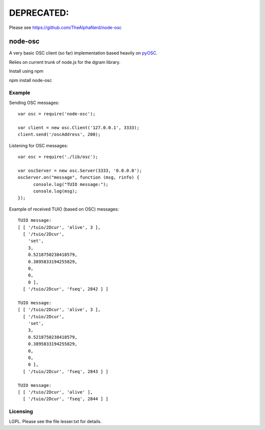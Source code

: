 DEPRECATED: 
===========

Please see https://github.com/TheAlphaNerd/node-osc

--------
node-osc
--------

A very basic OSC client (so far) implementation based heavily on pyOSC_.


Relies on current trunk of node.js for the dgram library.

.. _pyOSC: https://trac.v2.nl/wiki/pyOSC

Install using npm

npm install node-osc

Example
-------

Sending OSC messages:

::
  
  var osc = require('node-osc');
  
  var client = new osc.Client('127.0.0.1', 3333);
  client.send('/oscAddress', 200);
  
Listening for OSC messages:

::
  
  var osc = require('./lib/osc');
  
  var oscServer = new osc.Server(3333, '0.0.0.0');
  oscServer.on("message", function (msg, rinfo) {
  	console.log("TUIO message:");
  	console.log(msg);
  });
  
Example of received TUIO (based on OSC) messages:

::

  TUIO message:
  [ [ '/tuio/2Dcur', 'alive', 3 ],
    [ '/tuio/2Dcur',
      'set',
      3,
      0.5218750238418579,
      0.3895833194255829,
      0,
      0,
      0 ],
    [ '/tuio/2Dcur', 'fseq', 2842 ] ]
  
  TUIO message:
  [ [ '/tuio/2Dcur', 'alive', 3 ],
    [ '/tuio/2Dcur',
      'set',
      3,
      0.5218750238418579,
      0.3895833194255829,
      0,
      0,
      0 ],
    [ '/tuio/2Dcur', 'fseq', 2843 ] ]
  
  TUIO message:
  [ [ '/tuio/2Dcur', 'alive' ],
    [ '/tuio/2Dcur', 'fseq', 2844 ] ]

Licensing
---------

LGPL.  Please see the file lesser.txt for details.
